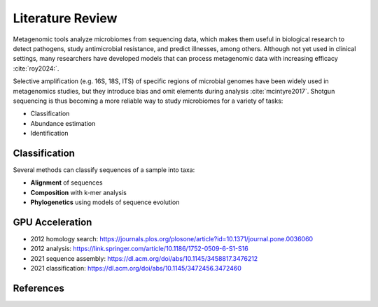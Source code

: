 Literature Review
=================

Metagenomic tools analyze microbiomes from sequencing data, which makes them useful in biological
research to detect pathogens, study antimicrobial resistance, and predict illnesses, among others.
Although not yet used in clinical settings, many researchers have developed models that can process
metagenomic data with increasing efficacy :cite:`roy2024:`.

Selective amplification (e.g. 16S, 18S, ITS) of specific regions of microbial genomes have been
widely used in metagenomics studies, but they introduce bias and omit elements during analysis
:cite:`mcintyre2017`. Shotgun sequencing is thus becoming a more reliable way to study microbiomes
for a variety of tasks:

- Classification
- Abundance estimation
- Identification


Classification
--------------

Several methods can classify sequences of a sample into taxa:

- **Alignment** of sequences
- **Composition** with k-mer analysis
- **Phylogenetics** using models of sequence evolution


GPU Acceleration
----------------

- 2012 homology search: https://journals.plos.org/plosone/article?id=10.1371/journal.pone.0036060
- 2012 analysis: https://link.springer.com/article/10.1186/1752-0509-6-S1-S16
- 2021 sequence assembly: https://dl.acm.org/doi/abs/10.1145/3458817.3476212
- 2021 classification: https://dl.acm.org/doi/abs/10.1145/3472456.3472460


References
----------

.. bibliography:: references.bib
